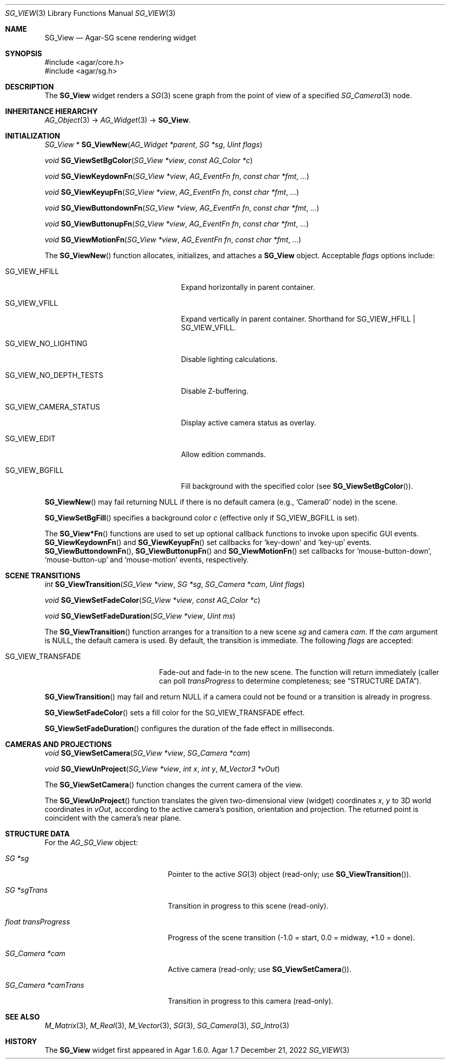 .\"
.\" Copyright (c) 2007-2022 Julien Nadeau Carriere <vedge@csoft.net>
.\"
.\" Redistribution and use in source and binary forms, with or without
.\" modification, are permitted provided that the following conditions
.\" are met:
.\" 1. Redistributions of source code must retain the above copyright
.\"    notice, this list of conditions and the following disclaimer.
.\" 2. Redistributions in binary form must reproduce the above copyright
.\"    notice, this list of conditions and the following disclaimer in the
.\"    documentation and/or other materials provided with the distribution.
.\" 
.\" THIS SOFTWARE IS PROVIDED BY THE AUTHOR ``AS IS'' AND ANY EXPRESS OR
.\" IMPLIED WARRANTIES, INCLUDING, BUT NOT LIMITED TO, THE IMPLIED
.\" WARRANTIES OF MERCHANTABILITY AND FITNESS FOR A PARTICULAR PURPOSE
.\" ARE DISCLAIMED. IN NO EVENT SHALL THE AUTHOR BE LIABLE FOR ANY DIRECT,
.\" INDIRECT, INCIDENTAL, SPECIAL, EXEMPLARY, OR CONSEQUENTIAL DAMAGES
.\" (INCLUDING BUT NOT LIMITED TO, PROCUREMENT OF SUBSTITUTE GOODS OR
.\" SERVICES; LOSS OF USE, DATA, OR PROFITS; OR BUSINESS INTERRUPTION)
.\" HOWEVER CAUSED AND ON ANY THEORY OF LIABILITY, WHETHER IN CONTRACT,
.\" STRICT LIABILITY, OR TORT (INCLUDING NEGLIGENCE OR OTHERWISE) ARISING
.\" IN ANY WAY OUT OF THE USE OF THIS SOFTWARE EVEN IF ADVISED OF THE
.\" POSSIBILITY OF SUCH DAMAGE.
.\"
.Dd December 21, 2022
.Dt SG_VIEW 3
.Os Agar 1.7
.Sh NAME
.Nm SG_View
.Nd Agar-SG scene rendering widget
.Sh SYNOPSIS
.Bd -literal
#include <agar/core.h>
#include <agar/sg.h>
.Ed
.Sh DESCRIPTION
The
.Nm
widget renders a
.Xr SG 3
scene graph from the point of view of a specified
.Xr SG_Camera 3
node.
.Sh INHERITANCE HIERARCHY
.Xr AG_Object 3 ->
.Xr AG_Widget 3 ->
.Nm .
.Sh INITIALIZATION
.nr nS 1
.Ft "SG_View *"
.Fn SG_ViewNew "AG_Widget *parent" "SG *sg" "Uint flags"
.Pp
.Ft "void"
.Fn SG_ViewSetBgColor "SG_View *view" "const AG_Color *c"
.Pp
.Ft "void"
.Fn SG_ViewKeydownFn "SG_View *view" "AG_EventFn fn" "const char *fmt" "..."
.Pp
.Ft "void"
.Fn SG_ViewKeyupFn "SG_View *view" "AG_EventFn fn" "const char *fmt" "..."
.Pp
.Ft "void"
.Fn SG_ViewButtondownFn "SG_View *view" "AG_EventFn fn" "const char *fmt" "..."
.Pp
.Ft "void"
.Fn SG_ViewButtonupFn "SG_View *view" "AG_EventFn fn" "const char *fmt" "..."
.Pp
.Ft "void"
.Fn SG_ViewMotionFn "SG_View *view" "AG_EventFn fn" "const char *fmt" "..."
.Pp
.nr nS 0
The
.Fn SG_ViewNew
function allocates, initializes, and attaches a
.Nm
object.
Acceptable
.Fa flags
options include:
.Bl -tag -width "SG_VIEW_NO_DEPTH_TEST "
.It SG_VIEW_HFILL
Expand horizontally in parent container.
.It SG_VIEW_VFILL
Expand vertically in parent container.
Shorthand for
.Dv SG_VIEW_HFILL | SG_VIEW_VFILL .
.It SG_VIEW_NO_LIGHTING
Disable lighting calculations.
.It SG_VIEW_NO_DEPTH_TESTS
Disable Z-buffering.
.It SG_VIEW_CAMERA_STATUS
Display active camera status as overlay.
.It SG_VIEW_EDIT
Allow edition commands.
.It SG_VIEW_BGFILL
Fill background with the specified color (see
.Fn SG_ViewSetBgColor ) .
.El
.Pp
.Fn SG_ViewNew
may fail returning NULL if there is no default camera (e.g.,
.Sq Camera0
node) in the scene.
.Pp
.Fn SG_ViewSetBgFill
specifies a background color
.Fa c
(effective only if
.Dv SG_VIEW_BGFILL
is set).
.Pp
The
.Fn SG_View*Fn
functions are used to set up optional callback functions to invoke upon
specific GUI events.
.Fn SG_ViewKeydownFn
and
.Fn SG_ViewKeyupFn
set callbacks for
.Sq key-down
and
.Sq key-up
events.
.Fn SG_ViewButtondownFn ,
.Fn SG_ViewButtonupFn
and
.Fn SG_ViewMotionFn
set callbacks for
.Sq mouse-button-down ,
.Sq mouse-button-up
and
.Sq mouse-motion
events, respectively.
.Sh SCENE TRANSITIONS
.nr nS 1
.Ft "int"
.Fn SG_ViewTransition "SG_View *view" "SG *sg" "SG_Camera *cam" "Uint flags"
.Pp
.Ft "void"
.Fn SG_ViewSetFadeColor "SG_View *view" "const AG_Color *c"
.Pp
.Ft "void"
.Fn SG_ViewSetFadeDuration "SG_View *view" "Uint ms"
.Pp
.nr nS 0
The
.Fn SG_ViewTransition
function arranges for a transition to a new scene
.Fa sg
and camera
.Fa cam .
If the
.Fa cam
argument is NULL, the default camera is used.
By default, the transition is immediate.
The following
.Fa flags
are accepted:
.Bl -tag -width "SG_VIEW_TRANSFADE "
.It SG_VIEW_TRANSFADE
Fade-out and fade-in to the new scene.
The function will return immediately (caller can poll
.Va transProgress
to determine completeness; see
.Dq STRUCTURE DATA ) .
.El
.Pp
.Fn SG_ViewTransition
may fail and return NULL if a camera could not be found or
a transition is already in progress.
.Pp
.Fn SG_ViewSetFadeColor
sets a fill color for the
.Dv SG_VIEW_TRANSFADE
effect.
.Pp
.Fn SG_ViewSetFadeDuration
configures the duration of the fade effect in milliseconds.
.Sh CAMERAS AND PROJECTIONS
.nr nS 1
.Ft "void"
.Fn SG_ViewSetCamera "SG_View *view" "SG_Camera *cam"
.Pp
.Ft "void"
.Fn SG_ViewUnProject "SG_View *view" "int x" "int y" "M_Vector3 *vOut"
.Pp
.nr nS 0
The
.Fn SG_ViewSetCamera
function changes the current camera of the view.
.Pp
The
.Fn SG_ViewUnProject
function translates the given two-dimensional view (widget) coordinates
.Fa x ,
.Fa y
to 3D world coordinates in
.Fa vOut ,
according to the active camera's position, orientation and projection.
The returned point is coincident with the camera's near plane.
.Sh STRUCTURE DATA
For the
.Ft AG_SG_View
object:
.Bl -tag -width "float transProgress "
.It Ft SG *sg
Pointer to the active
.Xr SG 3
object (read-only; use
.Fn SG_ViewTransition ) .
.It Ft SG *sgTrans
Transition in progress to this scene (read-only).
.It Ft float transProgress
Progress of the scene transition (-1.0 = start, 0.0 = midway, +1.0 = done).
.It Ft SG_Camera *cam
Active camera (read-only; use
.Fn SG_ViewSetCamera ) .
.It Ft SG_Camera *camTrans
Transition in progress to this camera (read-only).
.El
.Sh SEE ALSO
.Xr M_Matrix 3 ,
.Xr M_Real 3 ,
.Xr M_Vector 3 ,
.Xr SG 3 ,
.Xr SG_Camera 3 ,
.Xr SG_Intro 3
.Sh HISTORY
The
.Nm
widget first appeared in Agar 1.6.0.
